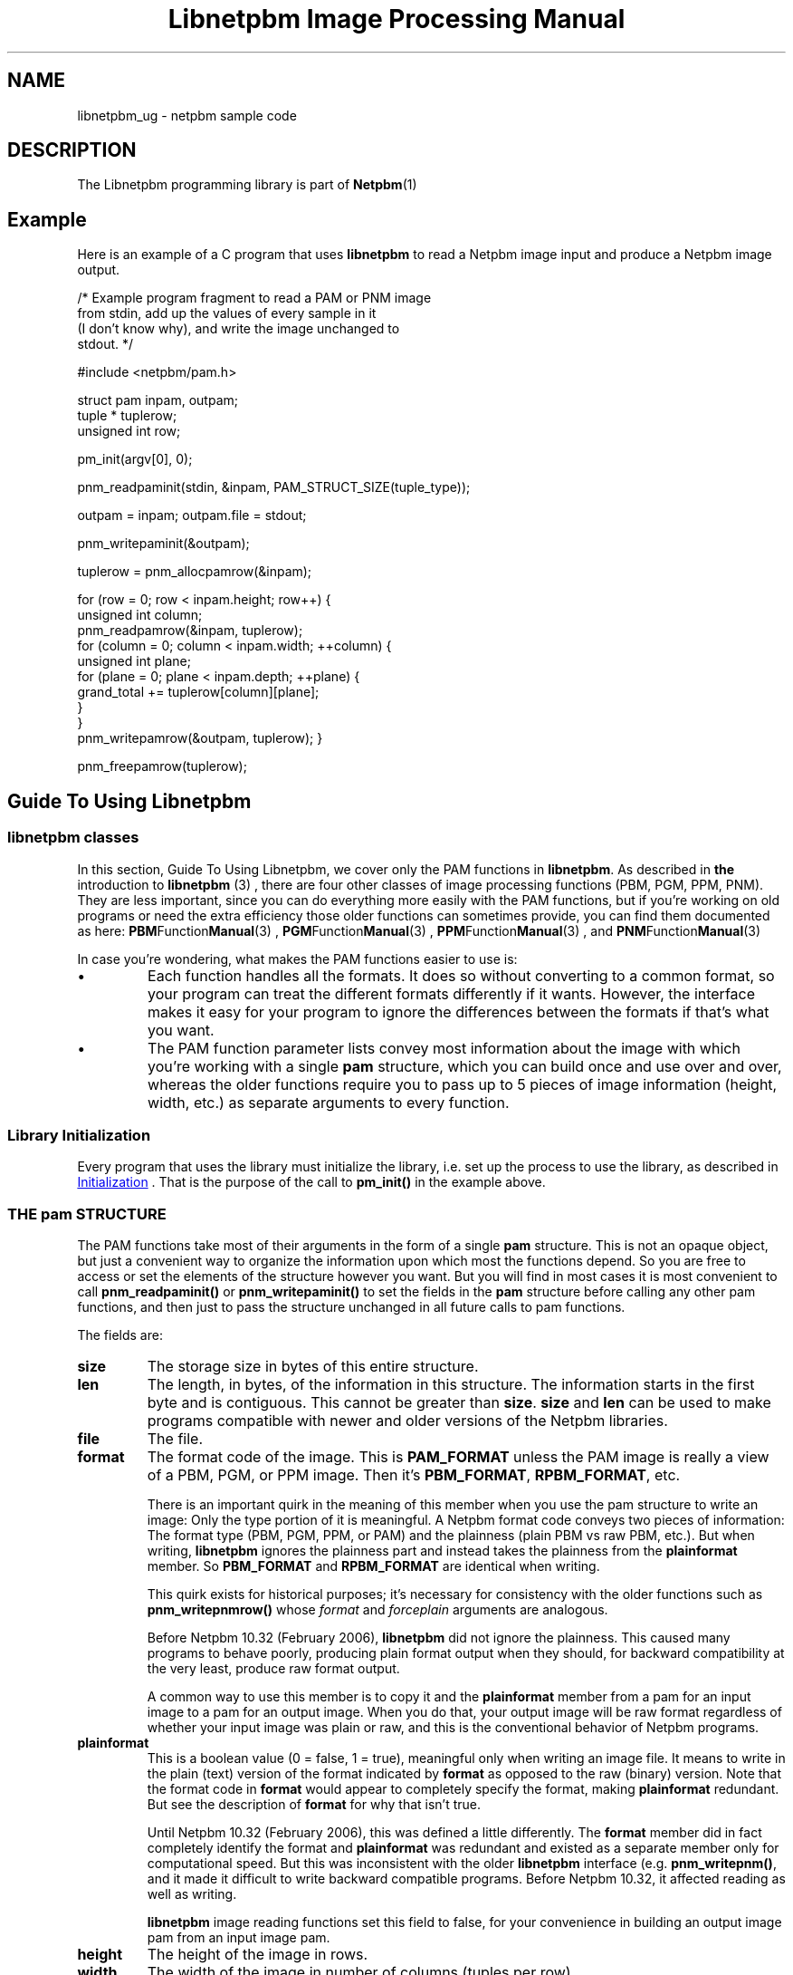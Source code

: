\
.\" This man page was generated by the Netpbm tool 'makeman' from HTML source.
.\" Do not hand-hack it!  If you have bug fixes or improvements, please find
.\" the corresponding HTML page on the Netpbm website, generate a patch
.\" against that, and send it to the Netpbm maintainer.
.TH "Libnetpbm Image Processing Manual" 3 "" "netpbm documentation"



.SH NAME
libnetpbm_ug - netpbm sample code

.SH DESCRIPTION
.PP
The Libnetpbm programming library is part of
.BR Netpbm (1)
.

.SH Example
.PP
Here is an example of a C program that uses \fBlibnetpbm\fP to read a
Netpbm image input and produce a Netpbm image output.

.nf
   /* Example program fragment to read a PAM or PNM image
      from stdin, add up the values of every sample in it
      (I don't know why), and write the image unchanged to
      stdout. */

   #include <netpbm/pam.h>

   struct pam inpam, outpam;
   tuple * tuplerow;
   unsigned int row;

   pm_init(argv[0], 0);

   pnm_readpaminit(stdin, &inpam, PAM_STRUCT_SIZE(tuple_type));

   outpam = inpam; outpam.file = stdout;

   pnm_writepaminit(&outpam);

   tuplerow = pnm_allocpamrow(&inpam);

   for (row = 0; row < inpam.height; row++) {
       unsigned int column;
       pnm_readpamrow(&inpam, tuplerow);
       for (column = 0; column < inpam.width; ++column) {
           unsigned int plane;
           for (plane = 0; plane < inpam.depth; ++plane) {
               grand_total += tuplerow[column][plane];
           }
       }
       pnm_writepamrow(&outpam, tuplerow); }

   pnm_freepamrow(tuplerow);

.fi

.SH Guide To Using Libnetpbm

.SS \fBlibnetpbm classes\fP
.PP
In this section, Guide To Using Libnetpbm, we cover only the PAM functions
in \fBlibnetpbm\fP.  As described in
.BR the
introduction to \fBlibnetpbm\fP (3)
, there are four other classes of
image processing functions (PBM, PGM, PPM, PNM).  They are less
important, since you can do everything more easily with the PAM
functions, but if you're working on old programs or need the extra
efficiency those older functions can sometimes provide, you can find
them documented as here:
.BR PBM Function Manual (3)
,
.BR PGM Function Manual (3)
,
.BR PPM Function Manual (3)
, and
.BR PNM Function Manual (3)
.
.PP
In case you're wondering, what makes the PAM functions easier to use
is:

.IP \(bu
Each function handles all the formats.  It does so without converting
to a common format, so your program can treat the different formats 
differently if it wants.  However, the interface makes it easy for your
program to ignore the differences between the formats if that's what you
want.

.IP \(bu
The PAM function parameter lists convey most information about the
image with which you're working with a single \fBpam\fP structure,
which you can build once and use over and over, whereas the older
functions require you to pass up to 5 pieces of image information
(height, width, etc.) as separate arguments to every function.



.UN initialization
.SS Library Initialization
.PP
Every program that uses the library must initialize the library, i.e. set
up the process to use the library, as described in 
.UR libpm.html#initialization
Initialization
.UE
\&.  That is the purpose of the call to
\fBpm_init()\fP in the example above.



.UN pamstruct
.SS THE pam STRUCTURE
.PP
The PAM functions take most of their arguments in the form of a
single \fBpam\fP structure.  This is not an opaque object, but just a
convenient way to organize the information upon which most the
functions depend.  So you are free to access or set the elements of
the structure however you want.  But you will find in most cases it is
most convenient to call \fBpnm_readpaminit()\fP or
\fBpnm_writepaminit()\fP to set the fields in the \fBpam\fP
structure before calling any other pam functions, and then just to
pass the structure unchanged in all future calls to pam functions.
.PP
The fields are:


.TP
\fBsize\fP
The storage size in bytes of this entire structure.

.TP
\fBlen\fP
The length, in bytes, of the information in this structure.  The
information starts in the first byte and is contiguous.  This cannot
be greater than \fBsize\fP.  \fBsize\fP and \fBlen\fP can be used
to make programs compatible with newer and older versions of the
Netpbm libraries.

.TP
\fBfile\fP
The file.

.TP
\fBformat\fP
The format code of the image.  This is \fBPAM_FORMAT\fP
unless the PAM image is really a view of a PBM, PGM, or PPM image.
Then it's \fBPBM_FORMAT\fP, \fBRPBM_FORMAT\fP, etc.
.sp
There is an important quirk in the meaning of this member when you use
the pam structure to write an image: Only the type portion of it is
meaningful.  A Netpbm format code conveys two pieces of information:
The format type (PBM, PGM, PPM, or PAM) and the plainness (plain PBM
vs raw PBM, etc.).  But when writing, \fBlibnetpbm\fP ignores the
plainness part and instead takes the plainness from the
\fBplainformat\fP member.  So \fBPBM_FORMAT\fP and
\fBRPBM_FORMAT\fP are identical when writing.
.sp
This quirk exists for historical purposes; it's necessary for consistency
with the older functions such as \fBpnm_writepnmrow()\fP whose
\fIformat\fP and \fIforceplain\fP arguments are analogous.
.sp
Before Netpbm 10.32 (February 2006), \fBlibnetpbm\fP did not ignore the
plainness.  This caused many programs to behave poorly, producing plain
format output when they should, for backward compatibility at the very
least, produce raw format output.
.sp
A common way to use this member is to copy it and the
\fBplainformat\fP member from a pam for an input image to a pam for
an output image.  When you do that, your output image will be raw
format regardless of whether your input image was plain or raw, and
this is the conventional behavior of Netpbm programs.

.TP
\fBplainformat\fP
This is a boolean value (0 = false, 1 = true), meaningful only
when writing an image file.  It means to write in the plain (text)
version of the format indicated by \fBformat\fP as opposed to the
raw (binary) version.  Note that the format code in \fBformat\fP
would appear to completely specify the format, making
\fBplainformat\fP redundant.  But see the description of
\fBformat\fP for why that isn't true.
.sp
Until Netpbm 10.32 (February 2006), this was defined a little differently.
The \fBformat\fP member did in fact completely identify the format and
\fBplainformat\fP was redundant and existed as a separate member only
for computational speed.  But this was inconsistent with the older
\fBlibnetpbm\fP interface (e.g. \fBpnm_writepnm()\fP, and it made it
difficult to write backward compatible programs.  Before Netpbm 10.32,
it affected reading as well as writing.
.sp
\fBlibnetpbm\fP image reading functions set this field to false, for your
convenience in building an output image pam from an input image pam.

.TP
\fBheight\fP
The height of the image in rows.

.TP
\fBwidth\fP
The width of the image in number of columns (tuples per row).

.TP
\fBdepth\fP
The depth of the image (degree of or number of samples in each tuple).

.TP
\fBmaxval\fP
The maxval of the image.  See definitions in
.BR pam (5)
.

.TP
\fBbytes_per_sample\fP
The number of bytes used to represent each sample in the image
file.  See the format definition in
.BR pam (5)
.  This
is entirely redundant with \fBmaxval\fP.  It exists as a separate
member for computational speed.

.TP
\fBtuple_type\fP
The tuple type of the image.  See definitions in
.BR pam (5)
.  Netpbm does not define any values for this
except the following, which are used for a PAM image which is really a
view of a PBM, PGM, or PPM image: \fBPAM_PBM_TUPLETYPE\fP,
\fBPAM_PGM_TUPLETYPE\fP, \fBPAM_PPM_TUPLETYPE\fP.

.TP
\fBallocation_depth\fP
The number of samples for which memory is allocated for any tuple
associated with this PAM structure.  This must be at least as great as
\&'depth'.  Only the first 'depth' of the samples of a tuple are
meaningful.
.sp
The purpose of this is to make it possible for a program to change
the type of a tuple to one with more or fewer planes.
.sp
0 means the allocation depth is the same as the image depth.

.TP
\fBcomment_p\fP
Pointer to a pointer to a NUL-terminated ASCII string of comments.
When reading an image, this contains the comments from the image's PAM
header; when writing, the image gets these as comments, right after
the magic number line.  The individual comments are delimited by
newlines and are in the same order as in the PAM header.  The '#'
at the beginning of a PAM header line that indicates the line is a comment
is not part of the comment.
.sp
On output, NULL means no comments.
.sp
On input, libnetpbm mallocs storage for the comments and placed the
pointer at *comment_p.  Caller must free it.  NULL means libnetpbm
does not return comments and does not allocate any storage.
.sp
Examples:

.nf
\f(CW
    const char * comments;
    ...
    pam.comment_p = &comments;
    pnm_readpaminit(fileP, &pam, PAM_STRUCT_SIZE(comment_p));
    printf('The comments are:\en');
    printf('%s', comments)
    free(comments);
\fP
.fi

.nf
\f(CW
    const char * comments;
    ...
    comments = strdup('This is a comment 1\enThis is comment 2\en');
    pam.comment_p = &comments;
    pnm_writepaminit(&pam);
    free(comments);
\fP
.fi
.sp
This works only for PAM images.  If you read a PNM image, you
always get back a null string.  If you write a PNM image, you always get
an image that contains no comments.
.sp
This member does not exist before Netpbm 10.35 (August 2006).  Before that,
there is no way with libnetpbm to get or set comments.  The macro
\fBPAM_HAVE_COMMENT_P\fP is defined in \fBpam.h\fP where the member
exists.





.UN plainvsraw
.SS PLAIN VERSUS RAW FORMAT
.PP
The PNM formats each come in two varieties: the older plain (text)
format and the newer raw (binary) format.  There are different format
codes for the plain and raw formats, but which of the two formats the
pnm and pam functions write is independent of the format code you pass
to them.
.PP
The pam functions always write raw formats.  If you specify the format
code for a plain format, a pam function assumes instead the raw
version of that format.
.PP
The pnm functions choose between plain and raw based on the
\fIforceplain\fP parameter that every write-type pnm function has.
If this boolean value is true, the function writes the plain version
of the format specified by the format code.  If it is false, the
function writes the raw version of the format specified by the format
code.
.PP
We are trying to stamp out the older plain formats, so it would be
a wise choice not to write a program that sets \fIforceplain\fP true
under any circumstance.  A user who needs a plain format can use the
\fBpnmtoplainpnm\fP program to convert the output of your program to
plain format.

.SS Reference
.PP
The
.BR Libnetpbm Netpbm Image
Processing Manual (3)
 describes the the \fBlibnetpbm\fP functions for
processing image data.
.PP
The
.BR Libnetpbm Utility Manual (3)

describes the functions that are not specifically related to the Netpbm
image formats.
